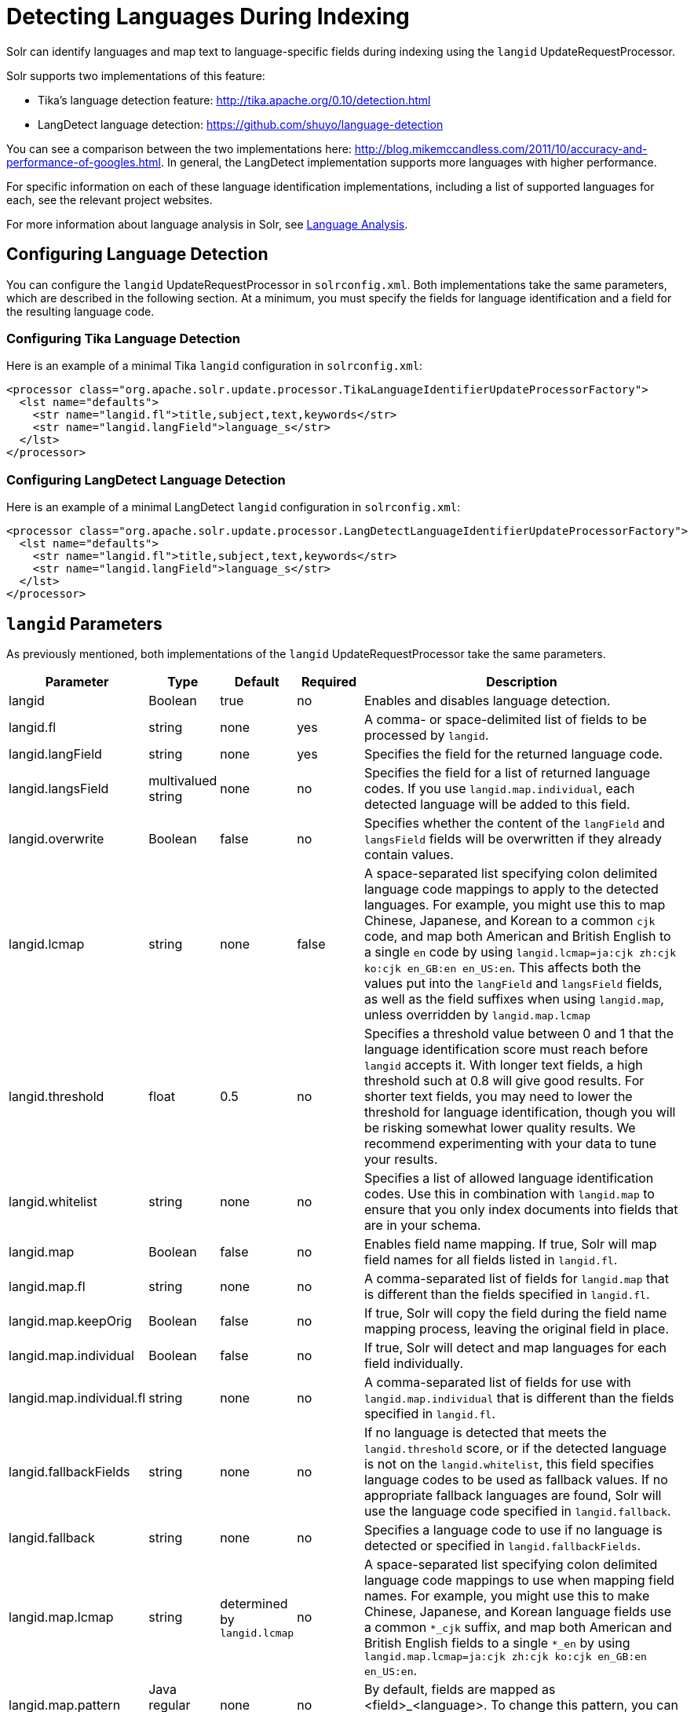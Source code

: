 = Detecting Languages During Indexing
:page-shortname: detecting-languages-during-indexing
:page-permalink: detecting-languages-during-indexing.html

Solr can identify languages and map text to language-specific fields during indexing using the `langid` UpdateRequestProcessor.

Solr supports two implementations of this feature:

* Tika's language detection feature: http://tika.apache.org/0.10/detection.html
* LangDetect language detection: https://github.com/shuyo/language-detection

You can see a comparison between the two implementations here: http://blog.mikemccandless.com/2011/10/accuracy-and-performance-of-googles.html. In general, the LangDetect implementation supports more languages with higher performance.

For specific information on each of these language identification implementations, including a list of supported languages for each, see the relevant project websites.

For more information about language analysis in Solr, see <<language-analysis.adoc#language-analysis,Language Analysis>>.

[[DetectingLanguagesDuringIndexing-ConfiguringLanguageDetection]]
== Configuring Language Detection

You can configure the `langid` UpdateRequestProcessor in `solrconfig.xml`. Both implementations take the same parameters, which are described in the following section. At a minimum, you must specify the fields for language identification and a field for the resulting language code.

[[DetectingLanguagesDuringIndexing-ConfiguringTikaLanguageDetection]]
=== Configuring Tika Language Detection

Here is an example of a minimal Tika `langid` configuration in `solrconfig.xml`:

[source,xml]
----
<processor class="org.apache.solr.update.processor.TikaLanguageIdentifierUpdateProcessorFactory">
  <lst name="defaults">
    <str name="langid.fl">title,subject,text,keywords</str>
    <str name="langid.langField">language_s</str>
  </lst>
</processor>
----

[[DetectingLanguagesDuringIndexing-ConfiguringLangDetectLanguageDetection]]
=== Configuring LangDetect Language Detection

Here is an example of a minimal LangDetect `langid` configuration in `solrconfig.xml`:

[source,xml]
----
<processor class="org.apache.solr.update.processor.LangDetectLanguageIdentifierUpdateProcessorFactory">
  <lst name="defaults">
    <str name="langid.fl">title,subject,text,keywords</str>
    <str name="langid.langField">language_s</str>
  </lst>
</processor>
----

[[DetectingLanguagesDuringIndexing-langidParameters]]
== `langid` Parameters

As previously mentioned, both implementations of the `langid` UpdateRequestProcessor take the same parameters.

// TODO: Change column width to %autowidth.spread when https://github.com/asciidoctor/asciidoctor-pdf/issues/599 is fixed

[cols="20,10,10,10,50",options="header"]
|===
|Parameter |Type |Default |Required |Description
|langid |Boolean |true |no |Enables and disables language detection.
|langid.fl |string |none |yes |A comma- or space-delimited list of fields to be processed by `langid`.
|langid.langField |string |none |yes |Specifies the field for the returned language code.
|langid.langsField |multivalued string |none |no |Specifies the field for a list of returned language codes. If you use `langid.map.individual`, each detected language will be added to this field.
|langid.overwrite |Boolean |false |no |Specifies whether the content of the `langField` and `langsField` fields will be overwritten if they already contain values.
|langid.lcmap |string |none |false |A space-separated list specifying colon delimited language code mappings to apply to the detected languages. For example, you might use this to map Chinese, Japanese, and Korean to a common `cjk` code, and map both American and British English to a single `en` code by using `langid.lcmap=ja:cjk zh:cjk ko:cjk en_GB:en en_US:en`. This affects both the values put into the `langField` and `langsField` fields, as well as the field suffixes when using `langid.map`, unless overridden by `langid.map.lcmap`
|langid.threshold |float |0.5 |no |Specifies a threshold value between 0 and 1 that the language identification score must reach before `langid` accepts it. With longer text fields, a high threshold such at 0.8 will give good results. For shorter text fields, you may need to lower the threshold for language identification, though you will be risking somewhat lower quality results. We recommend experimenting with your data to tune your results.
|langid.whitelist |string |none |no |Specifies a list of allowed language identification codes. Use this in combination with `langid.map` to ensure that you only index documents into fields that are in your schema.
|langid.map |Boolean |false |no |Enables field name mapping. If true, Solr will map field names for all fields listed in `langid.fl`.
|langid.map.fl |string |none |no |A comma-separated list of fields for `langid.map` that is different than the fields specified in `langid.fl`.
|langid.map.keepOrig |Boolean |false |no |If true, Solr will copy the field during the field name mapping process, leaving the original field in place.
|langid.map.individual |Boolean |false |no |If true, Solr will detect and map languages for each field individually.
|langid.map.individual.fl |string |none |no |A comma-separated list of fields for use with `langid.map.individual` that is different than the fields specified in `langid.fl`.
|langid.fallbackFields |string |none |no |If no language is detected that meets the `langid.threshold` score, or if the detected language is not on the `langid.whitelist`, this field specifies language codes to be used as fallback values. If no appropriate fallback languages are found, Solr will use the language code specified in `langid.fallback`.
|langid.fallback |string |none |no |Specifies a language code to use if no language is detected or specified in `langid.fallbackFields`.
|langid.map.lcmap |string |determined by `langid.lcmap` |no |A space-separated list specifying colon delimited language code mappings to use when mapping field names. For example, you might use this to make Chinese, Japanese, and Korean language fields use a common `*_cjk` suffix, and map both American and British English fields to a single `*_en` by using `langid.map.lcmap=ja:cjk zh:cjk ko:cjk en_GB:en en_US:en`.
|langid.map.pattern |Java regular expression |none |no |By default, fields are mapped as <field>_<language>. To change this pattern, you can specify a Java regular expression in this parameter.
|langid.map.replace |Java replace |none |no |By default, fields are mapped as <field>_<language>. To change this pattern, you can specify a Java replace in this parameter.
|langid.enforceSchema |Boolean |true |no |If false, the `langid` processor does not validate field names against your schema. This may be useful if you plan to rename or delete fields later in the UpdateChain.
|===
